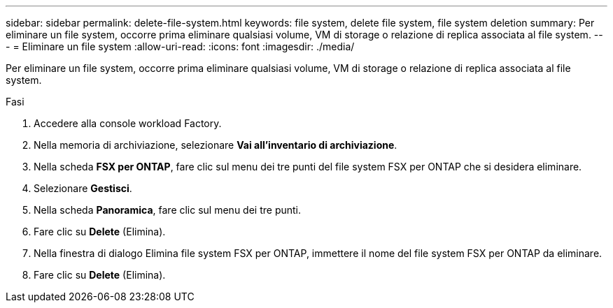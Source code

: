 ---
sidebar: sidebar 
permalink: delete-file-system.html 
keywords: file system, delete file system, file system deletion 
summary: Per eliminare un file system, occorre prima eliminare qualsiasi volume, VM di storage o relazione di replica associata al file system. 
---
= Eliminare un file system
:allow-uri-read: 
:icons: font
:imagesdir: ./media/


[role="lead"]
Per eliminare un file system, occorre prima eliminare qualsiasi volume, VM di storage o relazione di replica associata al file system.

.Fasi
. Accedere alla console workload Factory.
. Nella memoria di archiviazione, selezionare *Vai all'inventario di archiviazione*.
. Nella scheda *FSX per ONTAP*, fare clic sul menu dei tre punti del file system FSX per ONTAP che si desidera eliminare.
. Selezionare *Gestisci*.
. Nella scheda *Panoramica*, fare clic sul menu dei tre punti.
. Fare clic su *Delete* (Elimina).
. Nella finestra di dialogo Elimina file system FSX per ONTAP, immettere il nome del file system FSX per ONTAP da eliminare.
. Fare clic su *Delete* (Elimina).

